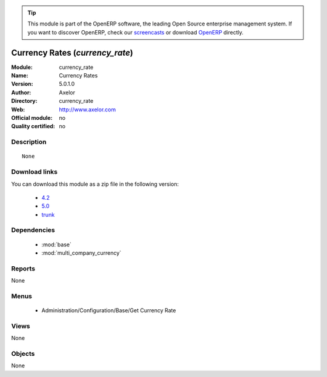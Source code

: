 
.. i18n: .. module:: currency_rate
.. i18n:     :synopsis: Currency Rates 
.. i18n:     :noindex:
.. i18n: .. 
..

.. module:: currency_rate
    :synopsis: Currency Rates 
    :noindex:
.. 

.. i18n: .. raw:: html
.. i18n: 
.. i18n:       <br />
.. i18n:     <link rel="stylesheet" href="../_static/hide_objects_in_sidebar.css" type="text/css" />
..

.. raw:: html

      <br />
    <link rel="stylesheet" href="../_static/hide_objects_in_sidebar.css" type="text/css" />

.. i18n: .. tip:: This module is part of the OpenERP software, the leading Open Source 
.. i18n:   enterprise management system. If you want to discover OpenERP, check our 
.. i18n:   `screencasts <http://openerp.tv>`_ or download 
.. i18n:   `OpenERP <http://openerp.com>`_ directly.
..

.. tip:: This module is part of the OpenERP software, the leading Open Source 
  enterprise management system. If you want to discover OpenERP, check our 
  `screencasts <http://openerp.tv>`_ or download 
  `OpenERP <http://openerp.com>`_ directly.

.. i18n: .. raw:: html
.. i18n: 
.. i18n:     <div class="js-kit-rating" title="" permalink="" standalone="yes" path="/currency_rate"></div>
.. i18n:     <script src="http://js-kit.com/ratings.js"></script>
..

.. raw:: html

    <div class="js-kit-rating" title="" permalink="" standalone="yes" path="/currency_rate"></div>
    <script src="http://js-kit.com/ratings.js"></script>

.. i18n: Currency Rates (*currency_rate*)
.. i18n: ================================
.. i18n: :Module: currency_rate
.. i18n: :Name: Currency Rates
.. i18n: :Version: 5.0.1.0
.. i18n: :Author: Axelor
.. i18n: :Directory: currency_rate
.. i18n: :Web: http://www.axelor.com
.. i18n: :Official module: no
.. i18n: :Quality certified: no
..

Currency Rates (*currency_rate*)
================================
:Module: currency_rate
:Name: Currency Rates
:Version: 5.0.1.0
:Author: Axelor
:Directory: currency_rate
:Web: http://www.axelor.com
:Official module: no
:Quality certified: no

.. i18n: Description
.. i18n: -----------
..

Description
-----------

.. i18n: ::
.. i18n: 
.. i18n:   None
..

::

  None

.. i18n: Download links
.. i18n: --------------
..

Download links
--------------

.. i18n: You can download this module as a zip file in the following version:
..

You can download this module as a zip file in the following version:

.. i18n:   * `4.2 <http://www.openerp.com/download/modules/4.2/currency_rate.zip>`_
.. i18n:   * `5.0 <http://www.openerp.com/download/modules/5.0/currency_rate.zip>`_
.. i18n:   * `trunk <http://www.openerp.com/download/modules/trunk/currency_rate.zip>`_
..

  * `4.2 <http://www.openerp.com/download/modules/4.2/currency_rate.zip>`_
  * `5.0 <http://www.openerp.com/download/modules/5.0/currency_rate.zip>`_
  * `trunk <http://www.openerp.com/download/modules/trunk/currency_rate.zip>`_

.. i18n: Dependencies
.. i18n: ------------
..

Dependencies
------------

.. i18n:  * :mod:`base`
.. i18n:  * :mod:`multi_company_currency`
..

 * :mod:`base`
 * :mod:`multi_company_currency`

.. i18n: Reports
.. i18n: -------
..

Reports
-------

.. i18n: None
..

None

.. i18n: Menus
.. i18n: -------
..

Menus
-------

.. i18n:  * Administration/Configuration/Base/Get Currency Rate
..

 * Administration/Configuration/Base/Get Currency Rate

.. i18n: Views
.. i18n: -----
..

Views
-----

.. i18n: None
..

None

.. i18n: Objects
.. i18n: -------
..

Objects
-------

.. i18n: None
..

None
